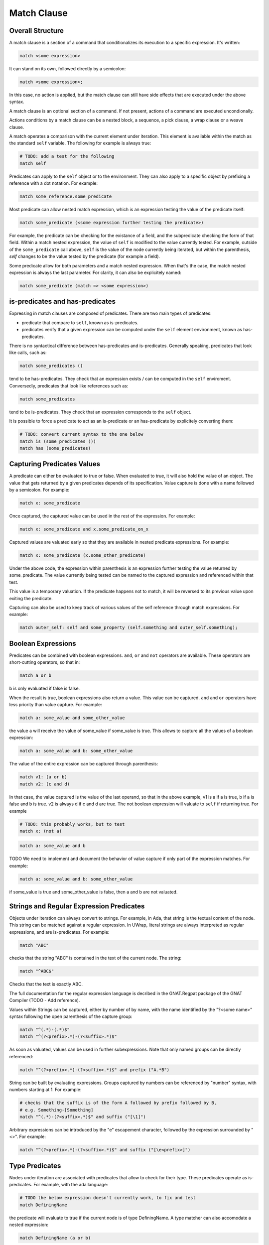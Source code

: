 Match Clause
============

Overall Structure
-----------------

A match clause is a section of a command that conditionalizes its execution to
a specific expression. It's written:

.. code-block:: text

   match <some expression>

It can stand on its own, followed directly by a semicolon:

.. code-block:: text

   match <some expression>;

In this case, no action is applied, but the match clause can still have side 
effects that are executed under the above syntax.

A match clause is an optional section of a command. If not present, actions of
a command are executed uncondionally.

Actions conditions by a match clause can be a nested block, a sequence, a pick
clause, a wrap clause or a weave clause.

A match operates a comparison with the current element under iteration. This 
element is available within the match as the standard ``self`` variable. The
following for example is always true:

.. code-block:: text

   # TODO: add a test for the following
   match self

Predicates can apply to the ``self`` object or to the environment. They can
also apply to a specific object by prefixing a reference with a dot notation.
For example:

.. code-block:: text

   match some_reference.some_predicate

Most predicate can allow nested match expression, which is an expression testing
the value of the predicate itself:

.. code-block:: text

   match some_predicate (<some expression further testing the predicate>)

For example, the predicate can be checking for the existance of a field, and the
subpredicate checking the form of that field. Within a match nested expression,
the value of ``self`` is modified to the value currently tested. For example,
outside of the ``some_predicate`` call above, ``self`` is the value of the 
node currently being iterated, but within the parenthesis, `self` changes to be
the value tested by the predicate (for example a field).

Some predicate allow for both parameters and a match nested expression. When
that's the case, the match nested expression is always the last parameter. For
clarity, it can also be explicitely named:

.. code-block:: text

   match some_predicate (match => <some expression>)

is-predicates and has-predicates
--------------------------------

Expressing in match clauses are composed of predicates. There are two main types
of predicates:

- predicate that compare to ``self``, known as is-predicates.
- predicates verify that a given expression can be computed under the ``self``
  element environment, known as has-predicates.

There is no syntactical difference between has-predicates and is-predicates. 
Generally speaking, predicates that look like calls, such as:

.. code-block:: text

   match some_predicates ()

tend to be has-predicates. They check that an expression exists / can be 
computed in the ``self`` enviroment. Conversedly, predicates that look like 
references such as:

.. code-block:: text

   match some_predicates

tend to be is-predicates. They check that an expression corresponds to the
``self`` object.

It is possible to force a predicate to act as an is-predicate or an 
has-predicate by explicitely converting them:

.. code-block:: text

   # TODO: convert current syntax to the one below
   match is (some_predicates ())
   match has (some_predicates)

Capturing Predicates Values
---------------------------

A predicate can either be evaluated to true or false. When evaluated to true,
it will also hold the value of an object. The value that gets returned by a
given predicates depends of its specification. Value capture is done with a name
followed by a semicolon. For example:

.. code-block:: text

   match x: some_predicate

Once captured, the captured value can be used in the rest of the expression. 
For example:

.. code-block:: text

   match x: some_predicate and x.some_predicate_on_x

Captured values are valuated early so that they are available in nested 
predicate expressions. For example:

.. code-block:: text

   match x: some_predicate (x.some_other_predicate)

Under the above code, the expression within parenthesis is an expression further
testing the value returned by some_predicate. The value currently being tested
can be named to the captured expression and referenced within that test.

This value is a temporary valuation. If the predicate happens not to match,
it will be reversed to its previous value upon exiting the predicate.

Capturing can also be used to keep track of various values of the self reference
through match expressions. For example:

.. code-block:: text

   match outer_self: self and some_property (self.something and outer_self.something);

Boolean Expressions
-------------------

Predicates can be combined with boolean expressions. ``and``, ``or`` and 
``not`` operators are available. These operators are short-cutting operators, 
so that in:

.. code-block:: text

   match a or b

b is only evaluated if false is false. 

When the result is true, boolean expressions also return a value. This value
can be captured. ``and`` and ``or`` operators have less priority than value 
capture. For example:

.. code-block:: text

   match a: some_value and some_other_value

the value a will receive the value of some_value if some_value is true. This
allows to capture all the values of a boolean expression:

.. code-block:: text

   match a: some_value and b: some_other_value

The value of the entire expression can be captured through parenthesis:

.. code-block:: text

   match v1: (a or b)
   match v2: (c and d)

In that case, the value captured is the value of the last operand, so that
in the above example, v1 is a if a is true, b if a is false and b is true. v2
is always d if c and d are true. The not boolean expression will valuate to 
``self`` if returning true. For example

.. code-block:: text

   # TODO: this probably works, but to test
   match x: (not a)

.. code-block:: text

   match a: some_value and b

TODO We need to implement and document the behavior of value capture if only part
of the expression matches. For example:

.. code-block:: text

   match a: some_value and b: some_other_value

if some_value is true and some_other_value is false, then a and b are not valuated.

Strings and Regular Expression Predicates
-----------------------------------------

Objects under iteration can always convert to strings. For example, in Ada, 
that string is the textual content of the node. This string can be matched 
against a regular expression. In UWrap, literal strings are always interpreted 
as regular expressions, and are is-predicates. For example:

.. code-block:: text

   match "ABC"

checks that the string "ABC" is contained in the text of the current node. The
string:

.. code-block:: text

   match "^ABC$"

Checks that the text is exactly ABC.

The full documentation for the regular expression language is decribed in the
GNAT.Regpat package of the GNAT Compiler (TODO - Add reference).

Values within Strings can be captured, either by number of by name, with the
name identified by the "?<some name>" syntax following the open parenthesis of
the capture group:

.. code-block:: text

   match "^(.*)-(.*)$"
   match "^(?<prefix>.*)-(?<suffix>.*)$"

As soon as valuated, values can be used in further subexpressions. Note that
only named groups can be directly referenced:

.. code-block:: text

   match "^(?<prefix>.*)-(?<suffix>.*)$" and prefix ("A.*B")

String can be built by evaluating expressions. Groups captured by numbers can
be referenced by "\number" syntax, with numbers starting at 1. For example:

.. code-block:: text

   # checks that the suffix is of the form A followed by prefix followed by B,
   # e.g. Something-[Something]
   match "^(.*)-(?<suffix>.*)$" and suffix ("[\1]")

Arbitrary expressions can be introduced by the "\e" escapement character,
followed by the expression surrounded by "<>". For example:

.. code-block:: text

   match "^(?<prefix>.*)-(?<suffix>.*)$" and suffix ("[\e<prefix>]")

Type Predicates
---------------

Nodes under iteration are associated with predicates that allow to check for
their type. These predicates operate as is-predicates. For example, with the
ada language:

.. code-block:: text

   # TODO the below expression doesn't currently work, to fix and test
   match DefiningName

the predicate will evaluate to true if the current node is of type DefiningName.
A type matcher can also accomodate a nested expression:

.. code-block:: text

   match DefiningName (a or b)

In this case, the predicate will be true if the self node is of kind 
DefiningName and ``a or b`` is true. The above is equivalent to:

.. code-block:: text

   match DefiningName and (a or b)

The value returned by a type predicate when true is the value of the object 
currently iterated on. So that:

.. code-block:: text

   match v1: DefiningName
   match v2: DefiningName (a or b)

both value v1 and v2 to ``self`` if the predicate is true. 

When nodes types are themselves hierarchical, type predicate will value to true
if the node type hierarchy includes that type. For example, in Ada, on a 
subprogram declaration:

.. code-block:: text

   match BasicDecl
   match SubpDecl

both matchers will resolve to true.

Fields Predicates
-----------------

Nodes under iteration can declare fields in various ways. Nodes coming from 
langkit such as Ada nodes declare all fields with the f_ prefix. Fields 
predicates act as is-predicates when they're directly reference, as in:

.. code-block:: text

   match f_something

Meaning "check that the ``self`` element correspond to f_something. 

They act as has-predicate when providing a nested expression, as in:

.. code-block:: text

   match f_something ()
   match f_something (a or b)

Meaning "check that the ``self`` element has a field named f_something that is
of a given form.

The value returned by a field predicate is the value of that field, so that:

.. code-block:: text

   match f: f_something

f has the value of f_something if it exist.

Within a field predicate, the value of self is switched the value of that 
field. For example:

.. code-block:: text

   match f_something (DefiningName ("ABC"))

checks that the node under iteration has a field called f_something, which is
of type DefiningName and checks the regular expression "ABC". 

Properties and Functions Predicates
-----------------------------------

Properties and function are similar to field predicates, except for the fact 
that they always needs parenthesis to be invoked, and may have parameters.
Properties predicates provided by lankit-based nodes, in particular Ada nodes, 
are prefixed by p_.

Properties and function return a value that can be matched with a nested 
matching expression, and captured through a capture expression. For example:

.. code-block:: text

   match l: to_lower (self)

the above capture the lower case of self.

.. code-block:: text

   match to_lower (self, "abc")
   match to_lower (self, match => "def")

The above check that lowercased self match abc or def.

Tree Browsing Predicates
------------------------

Nodes surrounding the current node can be tested through a number of predicates
testing its structure:

- parent (<match expression>) is true if any parent matches the expression
- child (<match expression>) is true if any child matches the expression
- next (<match expression>) is true if a node a the same level after the current
  node matches the expression
- prev (<match expression>) is true if a node at the same level before the 
  current node matches the expression
- sibling (<match expression) is true if an node at the same level before or 
  after the current node maches the expression

The expression is optional, so that:

.. code-block:: text

   match prev ()

only matches if there is a node before the current one.

Within the matching nested expression, ``self`` take the value of the node
currently being tested. The expression will be tested for all value that can
be browed up until one matches, and will then returned this value that can be
captured. For example:

.. code-block:: text

   match c: child (DefiningName ("BLA"))

will check within all children of the current node for one of type DefiningName
that contains the text "BLA", and return the first occurence found. Capturing
the value can also be done within the nested expression:

.. code-block:: text

   match child (c: DefiningName ("BLA"))

Tree browsing predicates can be combined with boolean expressions or nested
expressions. For example:

.. code-block:: text

   match child (next (DefiningName ("A"))) and prev ("B")

the above checks for a node that has a child with a next node containing "A", 
and that also has a previous node called "B".

Pattern Sequence Expressions
----------------------------

TODO: the description below is to be implemented and may vary

Tree browsing predicates can check for a sequence of nodes instead of a unique
node. Elements of this sequence are separated by \. For example:

.. code-block:: text

   match child ("A" \ "B")

checks for a node containing the text "A" directly followed by a node containing
the text "B". When \ is place at the begining of the sequence, it anchors to the
first element tested, \ at the end anchors to the last. E.g.:

.. code-block:: text

   match child (\ "A" \ "B" \)

Match for a node that has a child sequence with one direct child "A" and one 
direct grandchild "B" with no more children.

The predicates ``many`` or ``few`` allow to match for "as many as possible" or 
"as few as possible" elements and correspond to the usual greedy and lazy 
quantifiers operators. By default, they match 0 to any number of elements. They
can accept a parameter min and a parameter max. For example:

.. code-block:: text

   match child (\ "A" \ many (true) \ "B" \)

The above matches for a sequence of children where the first is "A", then 
accepts as many nodes as possible then expects a "B".

There's no optional operator available - instead ``many`` and ``some`` can
be used with proper min and max values, for example:

.. code-block:: text

   match child (\ "A" \ many (true, 0, 1) \ "B" \)

Note that child predicate isn't meant to describe the entire descendance of
a node directly - it checks for the existence of at least one chain of 
descendants matching a given pattern.

The ``self`` value is modified in each subset of the sequence, and takes the
value of the currently analyzed node. It can be captured. The result of a 
sequence is the last element being matched. For example:

.. code-block:: text

   match r: child (\ "A" \ last: many (true) \ "B" \)

In the above, is matched, r is the value of the grandchild. last is the value
of the last element being matched by the many predicate.
